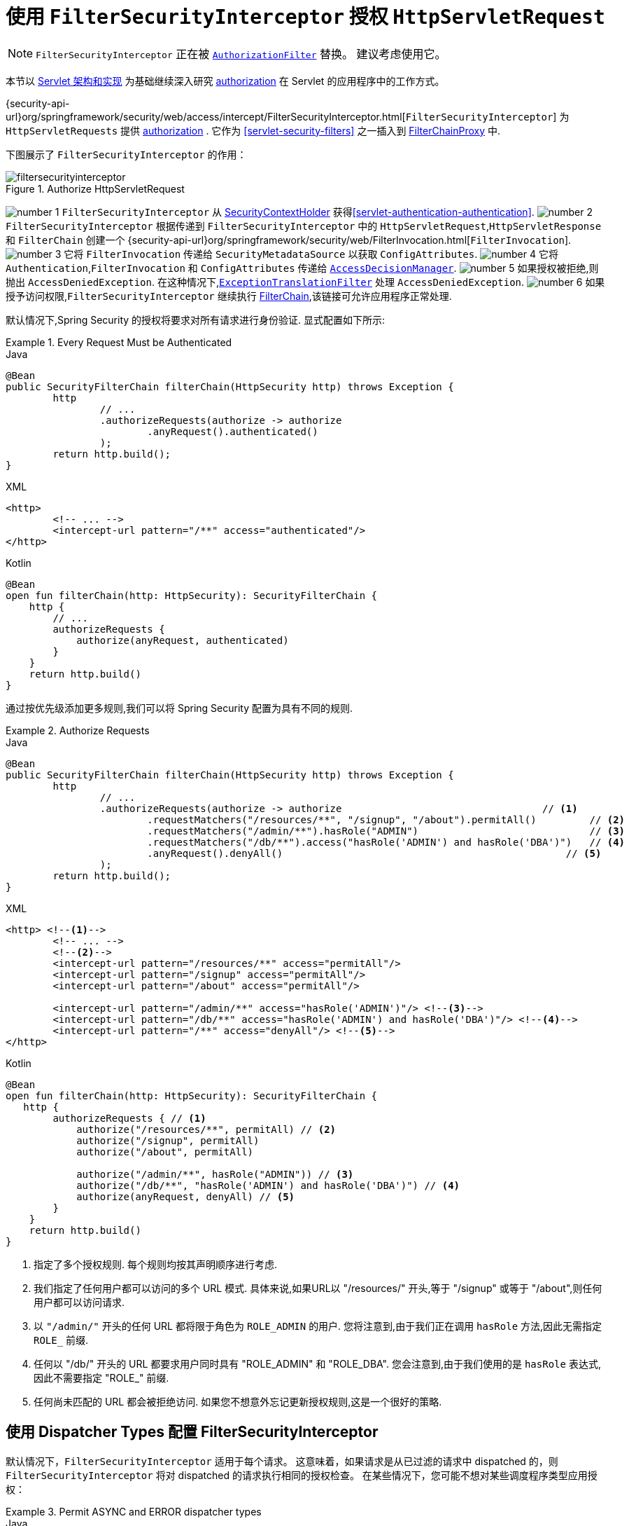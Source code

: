 [[servlet-authorization-filtersecurityinterceptor]]
= 使用 `FilterSecurityInterceptor` 授权 `HttpServletRequest`
:figures: {image-resource}/servlet/authorization

[NOTE]
====
`FilterSecurityInterceptor` 正在被 <<servlet-authorization-authorizationfilter,`AuthorizationFilter`>> 替换。 建议考虑使用它。
====

本节以 <<servlet-architecture, Servlet 架构和实现>> 为基础继续深入研究 <<servlet-authorization,authorization>> 在 Servlet 的应用程序中的工作方式。

{security-api-url}org/springframework/security/web/access/intercept/FilterSecurityInterceptor.html[`FilterSecurityInterceptor`]  为 `HttpServletRequests` 提供 <<servlet-authorization,authorization>>  .
它作为  <<servlet-security-filters>> 之一插入到 <<servlet-filterchainproxy,FilterChainProxy>> 中.

下图展示了 `FilterSecurityInterceptor` 的作用：

.Authorize HttpServletRequest
image::{image-resource}/servlet/authorization/filtersecurityinterceptor.png[]

image:{image-resource}/icons/number_1.png[] `FilterSecurityInterceptor` 从 <<servlet-authentication-securitycontextholder,SecurityContextHolder>>  获得<<servlet-authentication-authentication>>.
image:{image-resource}/icons/number_2.png[] `FilterSecurityInterceptor` 根据传递到 `FilterSecurityInterceptor` 中的 `HttpServletRequest`,`HttpServletResponse` 和 `FilterChain` 创建一个 {security-api-url}org/springframework/security/web/FilterInvocation.html[`FilterInvocation`].
image:{image-resource}/icons/number_3.png[] 它将 `FilterInvocation` 传递给 `SecurityMetadataSource` 以获取 `ConfigAttributes`.
image:{image-resource}/icons/number_4.png[] 它将 `Authentication`,`FilterInvocation` 和 `ConfigAttributes` 传递给 <<authz-access-decision-manager, `AccessDecisionManager`>>.
image:{image-resource}/icons/number_5.png[] 如果授权被拒绝,则抛出 `AccessDeniedException`.  在这种情况下,<<servlet-exceptiontranslationfilter,`ExceptionTranslationFilter`>> 处理 `AccessDeniedException`.
image:{image-resource}/icons/number_6.png[] 如果授予访问权限,`FilterSecurityInterceptor` 继续执行 <<servlet-filters-review,FilterChain>>,该链接可允许应用程序正常处理.

// configuration (xml/java)

默认情况下,Spring Security 的授权将要求对所有请求进行身份验证.  显式配置如下所示:

[[servlet-authorize-requests-defaults]]
.Every Request Must be Authenticated
====
.Java
[source,java,role="primary"]
----
@Bean
public SecurityFilterChain filterChain(HttpSecurity http) throws Exception {
	http
		// ...
		.authorizeRequests(authorize -> authorize
			.anyRequest().authenticated()
		);
	return http.build();
}
----

.XML
[source,xml,role="secondary"]
----
<http>
	<!-- ... -->
	<intercept-url pattern="/**" access="authenticated"/>
</http>
----

.Kotlin
[source,kotlin,role="secondary"]
----
@Bean
open fun filterChain(http: HttpSecurity): SecurityFilterChain {
    http {
        // ...
        authorizeRequests {
            authorize(anyRequest, authenticated)
        }
    }
    return http.build()
}
----
====

通过按优先级添加更多规则,我们可以将 Spring Security 配置为具有不同的规则.

.Authorize Requests
====
.Java
[source,java,role="primary"]
----
@Bean
public SecurityFilterChain filterChain(HttpSecurity http) throws Exception {
	http
		// ...
		.authorizeRequests(authorize -> authorize                                  // <1>
			.requestMatchers("/resources/**", "/signup", "/about").permitAll()         // <2>
			.requestMatchers("/admin/**").hasRole("ADMIN")                             // <3>
			.requestMatchers("/db/**").access("hasRole('ADMIN') and hasRole('DBA')")   // <4>
			.anyRequest().denyAll()                                                // <5>
		);
	return http.build();
}
----

.XML
[source,xml,role="secondary"]
----
<http> <!--1-->
	<!-- ... -->
	<!--2-->
	<intercept-url pattern="/resources/**" access="permitAll"/>
	<intercept-url pattern="/signup" access="permitAll"/>
	<intercept-url pattern="/about" access="permitAll"/>

	<intercept-url pattern="/admin/**" access="hasRole('ADMIN')"/> <!--3-->
	<intercept-url pattern="/db/**" access="hasRole('ADMIN') and hasRole('DBA')"/> <!--4-->
	<intercept-url pattern="/**" access="denyAll"/> <!--5-->
</http>
----

.Kotlin
[source,kotlin,role="secondary"]
----
@Bean
open fun filterChain(http: HttpSecurity): SecurityFilterChain {
   http {
        authorizeRequests { // <1>
            authorize("/resources/**", permitAll) // <2>
            authorize("/signup", permitAll)
            authorize("/about", permitAll)

            authorize("/admin/**", hasRole("ADMIN")) // <3>
            authorize("/db/**", "hasRole('ADMIN') and hasRole('DBA')") // <4>
            authorize(anyRequest, denyAll) // <5>
        }
    }
    return http.build()
}
----
<1> 指定了多个授权规则.  每个规则均按其声明顺序进行考虑.
<2> 我们指定了任何用户都可以访问的多个 URL 模式.  具体来说,如果URL以 "/resources/" 开头,等于 "/signup" 或等于 "/about",则任何用户都可以访问请求.
<3> 以 `"/admin/"` 开头的任何 URL 都将限于角色为 `ROLE_ADMIN` 的用户.  您将注意到,由于我们正在调用 `hasRole` 方法,因此无需指定 `ROLE_` 前缀.
<4> 任何以 "/db/" 开头的 URL 都要求用户同时具有 "ROLE_ADMIN" 和 "ROLE_DBA".  您会注意到,由于我们使用的是 `hasRole` 表达式,因此不需要指定 "ROLE_" 前缀.
<5> 任何尚未匹配的 URL 都会被拒绝访问.  如果您不想意外忘记更新授权规则,这是一个很好的策略.
====

[[filtersecurityinterceptor-every-request]]
== 使用 Dispatcher Types 配置 FilterSecurityInterceptor

默认情况下，`FilterSecurityInterceptor` 适用于每个请求。
这意味着，如果请求是从已过滤的请求中 dispatched 的，则 `FilterSecurityInterceptor` 将对 dispatched 的请求执行相同的授权检查。
在某些情况下，您可能不想对某些调度程序类型应用授权：

.Permit ASYNC and ERROR dispatcher types
====
.Java
[source,java,role="primary"]
----
@Bean
SecurityFilterChain web(HttpSecurity http) throws Exception {
    http
        .authorizeRequests((authorize) -> authorize
            .dispatcherTypeMatchers(DispatcherType.ASYNC, DispatcherType.ERROR).permitAll()
            .anyRequest.authenticated()
        )
        // ...

    return http.build();
}
----
.XML
[source,xml]
----
<http auto-config="true">
    <intercept-url request-matcher-ref="dispatcherTypeMatcher" access="permitAll" />
    <intercept-url pattern="/**" access="authenticated"/>
</http>

<b:bean id="dispatcherTypeMatcher" class="org.springframework.security.web.util.matcher.DispatcherTypeRequestMatcher">
    <b:constructor-arg value="ASYNC"/>
    <b:constructor-arg value="ERROR"/>
</b:bean>
----
====